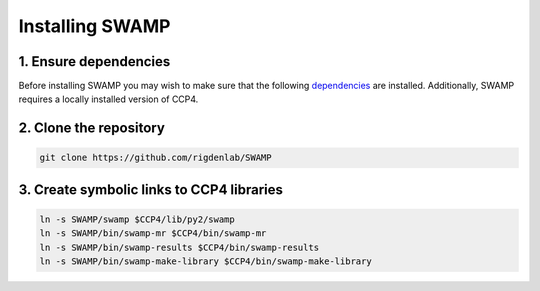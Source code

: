 Installing SWAMP
----------------

1. Ensure dependencies
^^^^^^^^^^^^^^^^^^^^^^^
Before installing SWAMP you may wish to make sure that the following `dependencies <https://github.com/rigdenlab/SWAMP/tree/master/docs/requirements.txt>`_ are installed. Additionally, SWAMP requires a locally installed version of CCP4.

2. Clone the repository
^^^^^^^^^^^^^^^^^^^^^^^

.. code-block:: shell

    git clone https://github.com/rigdenlab/SWAMP

3. Create symbolic links to CCP4 libraries
^^^^^^^^^^^^^^^^^^^^^^^^^^^^^^^^^^^^^^^^^^

.. code-block:: shell

    ln -s SWAMP/swamp $CCP4/lib/py2/swamp
    ln -s SWAMP/bin/swamp-mr $CCP4/bin/swamp-mr
    ln -s SWAMP/bin/swamp-results $CCP4/bin/swamp-results
    ln -s SWAMP/bin/swamp-make-library $CCP4/bin/swamp-make-library

